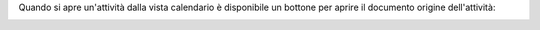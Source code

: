 Quando si apre un'attività dalla vista calendario è disponibile un bottone per aprire il documento origine dell'attività:

.. image:: ../static/description/apri_origine.png
    :alt: Bottone
